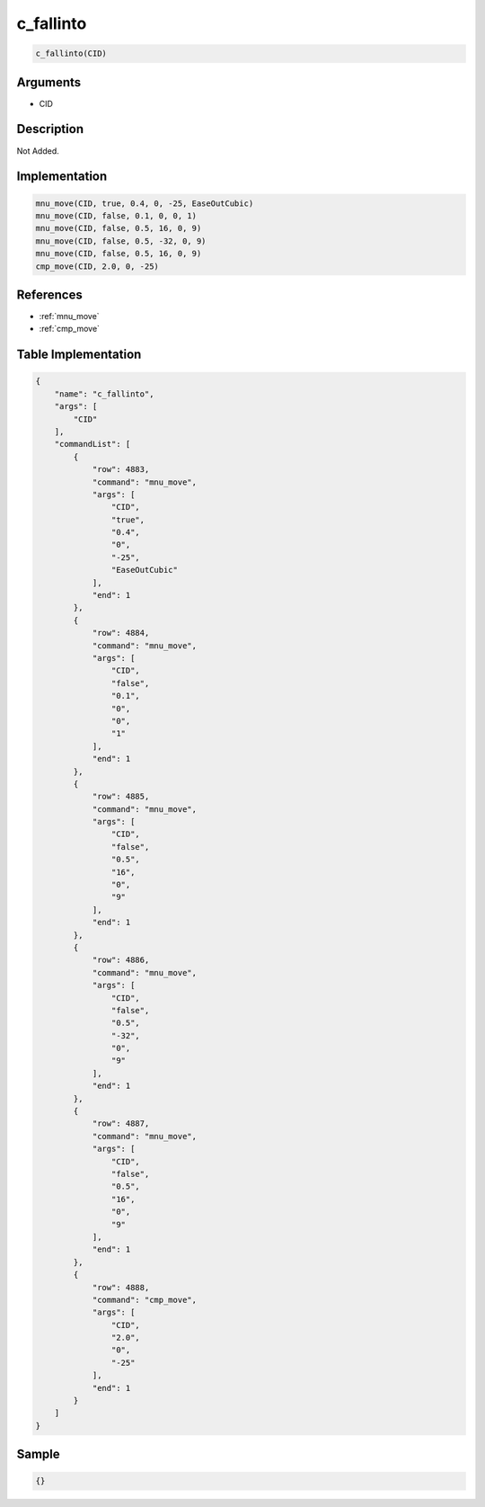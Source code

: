 .. _c_fallinto:

c_fallinto
========================

.. code-block:: text

	c_fallinto(CID)


Arguments
------------

* CID

Description
-------------

Not Added.

Implementation
-------------

.. code-block:: python

	mnu_move(CID, true, 0.4, 0, -25, EaseOutCubic)
	mnu_move(CID, false, 0.1, 0, 0, 1)
	mnu_move(CID, false, 0.5, 16, 0, 9)
	mnu_move(CID, false, 0.5, -32, 0, 9)
	mnu_move(CID, false, 0.5, 16, 0, 9)
	cmp_move(CID, 2.0, 0, -25)

References
-------------
* :ref:`mnu_move`
* :ref:`cmp_move`

Table Implementation
-------------

.. code-block:: json

	{
	    "name": "c_fallinto",
	    "args": [
	        "CID"
	    ],
	    "commandList": [
	        {
	            "row": 4883,
	            "command": "mnu_move",
	            "args": [
	                "CID",
	                "true",
	                "0.4",
	                "0",
	                "-25",
	                "EaseOutCubic"
	            ],
	            "end": 1
	        },
	        {
	            "row": 4884,
	            "command": "mnu_move",
	            "args": [
	                "CID",
	                "false",
	                "0.1",
	                "0",
	                "0",
	                "1"
	            ],
	            "end": 1
	        },
	        {
	            "row": 4885,
	            "command": "mnu_move",
	            "args": [
	                "CID",
	                "false",
	                "0.5",
	                "16",
	                "0",
	                "9"
	            ],
	            "end": 1
	        },
	        {
	            "row": 4886,
	            "command": "mnu_move",
	            "args": [
	                "CID",
	                "false",
	                "0.5",
	                "-32",
	                "0",
	                "9"
	            ],
	            "end": 1
	        },
	        {
	            "row": 4887,
	            "command": "mnu_move",
	            "args": [
	                "CID",
	                "false",
	                "0.5",
	                "16",
	                "0",
	                "9"
	            ],
	            "end": 1
	        },
	        {
	            "row": 4888,
	            "command": "cmp_move",
	            "args": [
	                "CID",
	                "2.0",
	                "0",
	                "-25"
	            ],
	            "end": 1
	        }
	    ]
	}

Sample
-------------

.. code-block:: json

	{}
